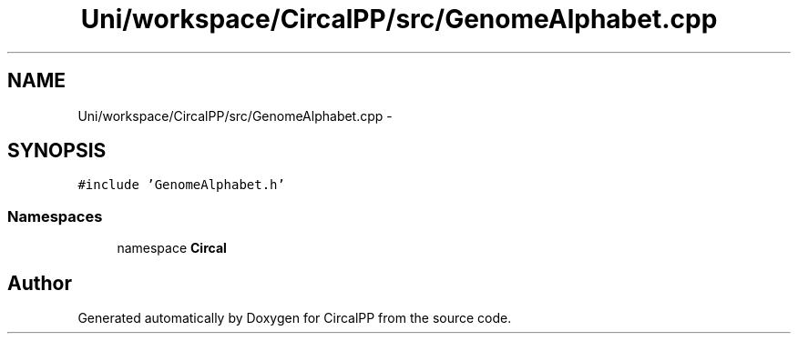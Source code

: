 .TH "Uni/workspace/CircalPP/src/GenomeAlphabet.cpp" 3 "24 Feb 2008" "Version 0.1" "CircalPP" \" -*- nroff -*-
.ad l
.nh
.SH NAME
Uni/workspace/CircalPP/src/GenomeAlphabet.cpp \- 
.SH SYNOPSIS
.br
.PP
\fC#include 'GenomeAlphabet.h'\fP
.br

.SS "Namespaces"

.in +1c
.ti -1c
.RI "namespace \fBCircal\fP"
.br
.in -1c
.SH "Author"
.PP 
Generated automatically by Doxygen for CircalPP from the source code.
